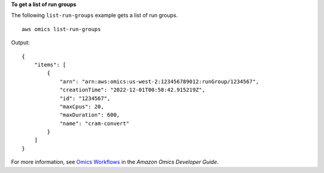 **To get a list of run groups**

The following ``list-run-groups`` example gets a list of run groups. ::

    aws omics list-run-groups

Output::

    {
        "items": [
            {
                "arn": "arn:aws:omics:us-west-2:123456789012:runGroup/1234567",
                "creationTime": "2022-12-01T00:58:42.915219Z",
                "id": "1234567",
                "maxCpus": 20,
                "maxDuration": 600,
                "name": "cram-convert"
            }
        ]
    }

For more information, see `Omics Workflows <https://docs.aws.amazon.com/omics/latest/dev/workflows.html>`__ in the *Amazon Omics Developer Guide*.

